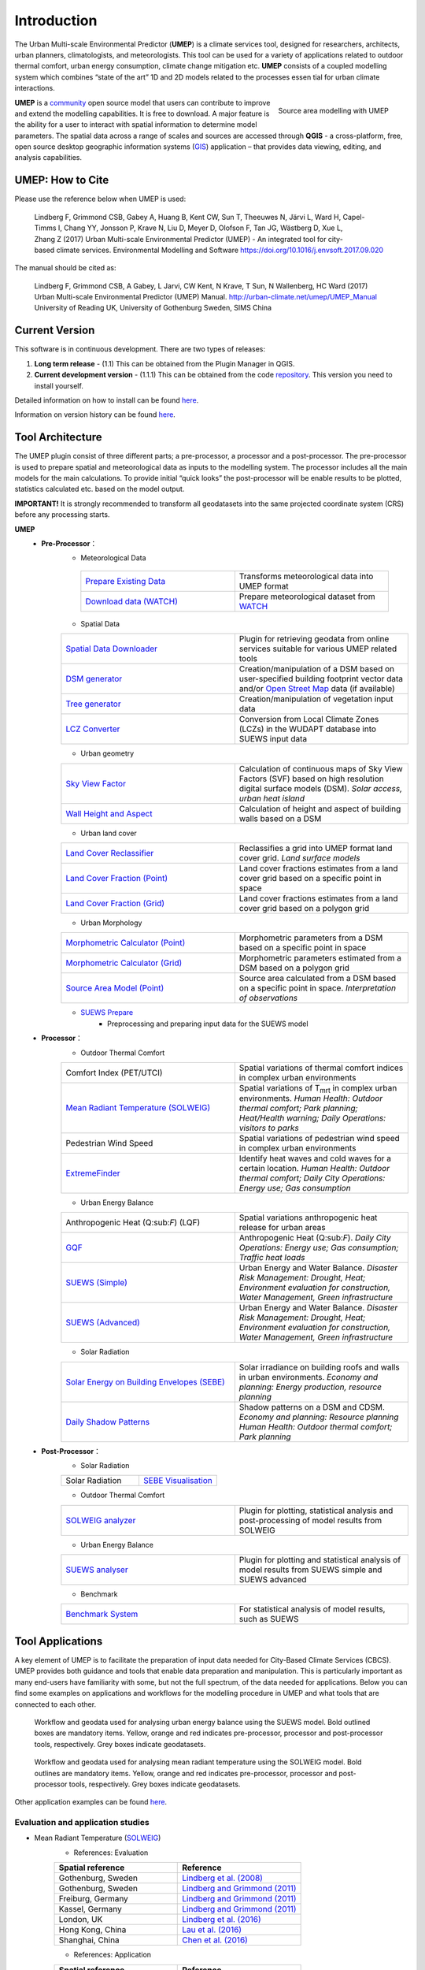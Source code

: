 .. _Introduction:


Introduction
============

The Urban Multi-scale Environmental Predictor (**UMEP**) is a climate
services tool, designed for researchers, architects, urban planners,
climatologists, and meteorologists. This tool can be used for a variety
of applications related to outdoor thermal comfort, urban energy
consumption, climate change mitigation etc. **UMEP** consists of a
coupled modelling system which combines “state of the art” 1D and 2D
models related to the processes essen tial for urban climate
interactions.

.. figure:: images/Header_umep.png
    :align: right

    Source area modelling with UMEP

**UMEP** is a `community <http://urban-climate.net/umep/People>`__ open
source model that users can contribute to improve and extend the
modelling capabilities. It is free to download. A major feature is the
ability for a user to interact with spatial information to determine
model parameters. The spatial data across a range of scales and sources
are accessed through **QGIS** - a cross-platform, free, open source
desktop geographic information systems
(`GIS <http://urban-climate.net/umep/Abbreviations>`__) application –
that provides data viewing, editing, and analysis capabilities.


UMEP: How to Cite
-----------------

Please use the reference below when UMEP is used:

.. epigraph::

  Lindberg F, Grimmond CSB, Gabey A, Huang B, Kent CW, Sun T, Theeuwes N, Järvi L, Ward H, Capel-Timms I, Chang YY, Jonsson P, Krave N, Liu D, Meyer D, Olofson F, Tan JG, Wästberg D, Xue L,
  Zhang Z (2017) Urban Multi-scale Environmental Predictor (UMEP) - An integrated tool for city-based climate services.  
  Environmental Modelling and Software https://doi.org/10.1016/j.envsoft.2017.09.020

The manual should be cited as:

.. epigraph::

  Lindberg F, Grimmond CSB, A Gabey, L Jarvi, CW Kent, N Krave, T Sun, N Wallenberg, HC Ward (2017) 
  Urban Multi-scale Environmental Predictor (UMEP) Manual. http://urban-climate.net/umep/UMEP_Manual University of Reading UK, University of Gothenburg Sweden, SIMS China


Current Version
---------------

This software is in continuous development. There are two types of
releases:

#. **Long term release** - (1.1) This can be obtained from the Plugin
   Manager in QGIS.
#. **Current development version** - (1.1.1) This can be obtained from
   the code `repository <http://bitbucket.org/fredrik_ucg/umep>`__. This
   version you need to install yourself.

Detailed information on how to install can be found
`here <http://urban-climate.net/umep/UMEP_Manual#Getting_Started>`__.

Information on version history can be found
`here <https://bitbucket.org/fredrik_ucg/umep/commits/all>`__.

Tool Architecture
-----------------

The UMEP plugin consist of three different parts; a pre-processor, a
processor and a post-processor. The pre-processor is used to prepare
spatial and meteorological data as inputs to the modelling system. The
processor includes all the main models for the main calculations. To
provide initial “quick looks” the post-processor will be enable results
to be plotted, statistics calculated etc. based on the model output.

**IMPORTANT!** It is strongly recommended to transform all geodatasets
into the same projected coordinate system (CRS) before any processing
starts.

**UMEP**
  * **Pre-Processor**：
      - Meteorological Data
       .. list-table::
          :widths: 25 25
          :header-rows: 0

          * - `Prepare Existing Data <http://urban-climate.net/umep/UMEP_Manual#Meteorological_Data:_MetPreprocessor>`__
            - Transforms meteorological data into UMEP format
          * - `Download data (WATCH) <http://www.urban-climate.net/umep/UMEP_Manual#Meteorological_Data:_Download_data_.28WATCH.29>`__
            - Prepare meteorological dataset from `WATCH <http://www.eu-watch.org/data_availability>`__
      - Spatial Data
      .. list-table::
         :widths: 25 25
         :header-rows: 0

         * - `Spatial Data Downloader <http://www.urban-climate.net/umep/UMEP_Manual#Spatial_Data:_Spatial_Data_Downloader>`__
           - Plugin for retrieving geodata from online services suitable for various UMEP related tools
         * - `DSM generator <http://www.urban-climate.net/umep/UMEP_Manual#Spatial_Data:_DSM_Generator>`__
           - Creation/manipulation of a DSM based on user-specified building footprint vector data and/or `Open Street Map <http://www.openstreetmap.org>`__ data (if available)
         * - `Tree generator <http://www.urban-climate.net/umep/UMEP_Manual#Spatial_Data:_Tree_Generator>`__
           - Creation/manipulation of vegetation input data
         * - `LCZ Converter <http://www.urban-climate.net/umep/UMEP_Manual#Spatial_Data:_LCZ_Converter>`__
           - Conversion from Local Climate Zones (LCZs) in the WUDAPT database into SUEWS input data


      - Urban geometry
      .. list-table::
         :widths: 25 25
         :header-rows: 0

         * - `Sky View Factor <http://urban-climate.net/umep/UMEP_Manual#Urban_Geometry:_Sky_View_Factor_Calculator>`__
           - Calculation of continuous maps of Sky View Factors (SVF) based on high resolution digital surface models (DSM). *Solar access, urban heat island*
         * - `Wall Height and Aspect <http://urban-climate.net/umep/UMEP_Manual#Urban_Geometry:_Wall_Height_and_Aspect>`__
           - Calculation of height and aspect of building walls based on a DSM

      - Urban land cover
      .. list-table::
         :widths: 25 25
         :header-rows: 0

         * - `Land Cover Reclassifier <http://urban-climate.net/umep/UMEP_Manual#Urban_Land_Cover:_Land_Cover_Reclassifier>`__
           - Reclassifies a grid into UMEP format land cover grid. *Land surface models*
         * - `Land Cover Fraction (Point) <http://urban-climate.net/umep/UMEP_Manual#Urban_Land_Cover:_Land_Cover_Reclassifier>`__
           - Land cover fractions estimates from a land cover grid based on a specific point in space
         * - `Land Cover Fraction (Grid) <http://urban-climate.net/umep/UMEP_Manual#Urban_Land_Cover:_Land_Cover_Fraction_.28Grid.29>`__
           - Land cover fractions estimates from a land cover grid based on a polygon grid

      - Urban Morphology

      .. list-table::
         :widths: 25 25
         :header-rows: 0

         * - `Morphometric Calculator (Point) <http://urban-climate.net/umep/UMEP_Manual#Urban_Morphology:_Morphometric_Calculator_.28Point.29>`__
           - Morphometric parameters from a DSM based on a specific point in space
         * - `Morphometric Calculator (Grid) <http://urban-climate.net/umep/UMEP_Manual#Urban_Morphology:_Morphometric_Calculator_.28Grid.29>`__
           - Morphometric parameters estimated from a DSM based on a polygon grid
         * - `Source Area Model (Point) <http://urban-climate.net/umep/UMEP_Manual#Urban_Morphology:_Source_Area_.28Point.29>`__
           - Source area calculated from a DSM based on a specific point in space. *Interpretation of observations*

      - `SUEWS Prepare <http://urban-climate.net/umep/UMEP_Manual#Pre-Processor:_SUEWS_Prepare>`__
          - Preprocessing and preparing input data for the SUEWS model



  * **Processor**：
        - Outdoor Thermal Comfort

        .. list-table::
           :widths: 25 25
           :header-rows: 0

           * - Comfort Index (PET/UTCI)
             - Spatial variations of thermal comfort indices in complex urban environments
           * - `Mean Radiant Temperature (SOLWEIG) <http://urban-climate.net/umep/UMEP_Manual#Outdoor_Thermal_Comfort:_SOLWEIG>`__
             - Spatial variations of T\ :sub:`mrt` in complex urban environments. *Human Health: Outdoor thermal comfort; Park planning; Heat/Health warning; Daily Operations: visitors to parks*
           * - Pedestrian Wind Speed
             - Spatial variations of pedestrian wind speed in complex urban environments
           * - `ExtremeFinder <http://www.urban-climate.net/umep/UMEP_Manual#Outdoor_Thermal_Comfort:_ExtremeFinder>`__
             - Identify heat waves and cold waves for a certain location. *Human Health: Outdoor thermal comfort; Daily City Operations: Energy use; Gas consumption*

        - Urban Energy Balance

        .. list-table::
           :widths: 25 25
           :header-rows: 0

           * - Anthropogenic Heat (Q:sub:`F`) (LQF)
             - Spatial variations anthropogenic heat release for urban areas
           * - `GQF <http://www.urban-climate.net/umep/UMEP_Manual#Urban_Energy_Balance:_GQF>`__
             - Anthropogenic Heat (Q:sub:`F`). *Daily City Operations: Energy use; Gas consumption; Traffic heat loads*
           * - `SUEWS (Simple) <http://urban-climate.net/umep/UMEP_Manual#Urban_Energy_Balance:_Urban_Energy_Balance_.28SUEWS.2C_simple.29>`__
             - Urban Energy and Water Balance. *Disaster Risk Management: Drought, Heat; Environment evaluation for construction, Water Management, Green infrastructure*
           * - `SUEWS (Advanced) <http://urban-climate.net/umep/UMEP_Manual#Urban_Energy_Balance:_Urban_Energy_Balance_.28SUEWS.2FBLUEWS.2C_advanced.29>`__
             - Urban Energy and Water Balance. *Disaster Risk Management: Drought, Heat; Environment evaluation for construction, Water Management, Green infrastructure*

        - Solar Radiation

        .. list-table::
           :widths: 25 25
           :header-rows: 0

           * - `Solar Energy on Building Envelopes (SEBE) <http://www.urban-climate.net/umep/UMEP_Manual#Solar_Radiation:_Solar_Energy_on_Building_Envelopes_.28SEBE.29>`__
             - Solar irradiance on building roofs and walls in urban environments. *Economy and planning: Energy production, resource planning*
           * - `Daily Shadow Patterns <http://www.urban-climate.net/umep/UMEP_Manual#Solar_Radiation:_Daily_Shadow_Pattern>`__
             - Shadow patterns on a DSM and CDSM. *Economy and planning: Resource planning Human Health: Outdoor thermal comfort; Park planning*


  * **Post-Processor**：
        - Solar Radiation

        .. list-table::
           :widths: 25 25
           :header-rows: 0

           * - Solar Radiation
             - `SEBE Visualisation <http://www.urban-climate.net/umep/UMEP_Manual#Solar_Radiation:_SEBE_.28Visualisation.29>`__


        - Outdoor Thermal Comfort

        .. list-table::
           :widths: 25 25
           :header-rows: 0

           * - `SOLWEIG analyzer <http://www.urban-climate.net/umep/UMEP_Manual#Outdoor_Thermal_Comfort:_SOLWEIG_Analyzer>`__
             - Plugin for plotting, statistical analysis and post-processing of model results from SOLWEIG

        - Urban Energy Balance

        .. list-table::
           :widths: 25 25
           :header-rows: 0

           * - `SUEWS analyser <http://urban-climate.net/umep/UMEP_Manual#Urban_Energy_Balance:_SUEWS_Analyser>`__
             - Plugin for plotting and statistical analysis of model results from SUEWS simple and SUEWS advanced


        - Benchmark

        .. list-table::
           :widths: 25 25
           :header-rows: 0

           * - `Benchmark System <http://urban-climate.net/umep/UMEP_Manual#Benchmark_System>`__
             - For statistical analysis of model results, such as SUEWS




Tool Applications
-----------------

A key element of UMEP is to facilitate the preparation of input data
needed for City-Based Climate Services (CBCS). UMEP provides both
guidance and tools that enable data preparation and manipulation. This
is particularly important as many end-users have familiarity with some,
but not the full spectrum, of the data needed for applications. Below
you can find some examples on applications and workflows for the
modelling procedure in UMEP and what tools that are connected to each
other.

.. figure:: /images/SUEWSworkflow.png
   :alt:   Workflow and geodata used for analysing urban energy balance using the SUEWS model. Bold outlined boxes are mandatory items. Yellow, orange and red indicates pre-processor, processor and post-processor tools, respectively. Grey boxes indicate geodatasets.

   Workflow and geodata used for analysing urban energy balance
   using the SUEWS model. Bold outlined boxes are mandatory items.
   Yellow, orange and red indicates pre-processor, processor and
   post-processor tools, respectively. Grey boxes indicate geodatasets.

.. figure:: /images/SOLWEIGworkflow.png
   :alt:  Workflow and geodata used for analysing mean radiant temperature using the SOLWEIG model. Bold outlines are mandatory items. Yellow, orange and red indicates pre-processor, processor and post-processor tools, respectively. Grey boxes indicate geodatasets.

   Workflow and geodata used for analysing mean radiant
   temperature using the SOLWEIG model. Bold outlines are mandatory
   items. Yellow, orange and red indicates pre-processor, processor and
   post-processor tools, respectively. Grey boxes indicate geodatasets.

Other application examples can be found
`here <http://www.urban-climate.net/umep/Example_Applications>`__.

Evaluation and application studies
~~~~~~~~~~~~~~~~~~~~~~~~~~~~~~~~~~
* Mean Radiant Temperature (`SOLWEIG <http://urban-climate.net/umep/SOLWEIG>`__)
      - References: Evaluation
      .. list-table::
         :widths: 50 50
         :header-rows: 1

         * - Spatial reference
           - Reference
         * - Gothenburg, Sweden
           - `Lindberg et al. (2008) <http://link.springer.com/article/10.1007/s00484-008-0162-7>`__
         * - Gothenburg, Sweden
           - `Lindberg and Grimmond (2011) <http://link.springer.com/article/10.1007/s00704-010-0382-8>`__
         * - Freiburg, Germany
           - `Lindberg and Grimmond (2011) <http://link.springer.com/article/10.1007/s00704-010-0382-8>`__
         * - Kassel, Germany
           - `Lindberg and Grimmond (2011) <http://link.springer.com/article/10.1007/s00704-010-0382-8>`__
         * - London, UK
           - `Lindberg et al. (2016) <http://link.springer.com/article/10.1007/s00484-016-1135-x>`__
         * - Hong Kong, China
           - `Lau et al. (2016) <http://www.sciencedirect.com/science/article/pii/S0378778815300645>`__
         * - Shanghai, China
           - `Chen et al. (2016) <http://www.sciencedirect.com/science/article/pii/S037877881630812X>`__
      - References: Application
      .. list-table::
         :widths: 50 50
         :header-rows: 1

         * - Spatial reference
           - Reference
         * - London, UK
           - `Lindberg and Grimmond (2011) <http://link.springer.com/article/10.1007/s11252-011-0184-5>`__
         * - Gothenburg, Sweden
           - `Lindberg et al. (2013) <http://link.springer.com/article/10.1007/s00484-013-0638-y>`__
         * - Stockholm, Sweden
           - `Lindberg et al. (2013) <http://link.springer.com/article/10.1007/s00484-013-0638-y>`__
         * - Luleå, Sweden
           - `Lindberg et al. (2013) <http://link.springer.com/article/10.1007/s00484-013-0638-y>`__
         * - Adelaide, Australia
           - `Thom et al. (2016) <http://www.sciencedirect.com/science/article/pii/S1618866716301297>`__
         * - Berlin, Germany
           - `Jänicke et al. (2015) <http://www.sciencedirect.com/science/article/pii/S2212095515300341>`__
         * - Gothenburg, Sweden
           - `Lau et al. (2014) <http://link.springer.com/article/10.1007/s00484-014-0898-1>`__
         * - Frankfurt, Germany
           - `Lau et al. (2014) <http://link.springer.com/article/10.1007/s00484-014-0898-1>`__
         * - Porto, Portugal
           - `Lau et al. (2014) <http://link.springer.com/article/10.1007/s00484-014-0898-1>`__
         * - Gothenburg, Sweden
           - `Lindberg et al. (2016) <http://www.sciencedirect.com/science/article/pii/S2210670716300579>`__
         * - Gothenburg, Sweden
           - `Thorsson et al. (2011) <http://onlinelibrary.wiley.com/doi/10.1002/joc.2231/abstract>`__
         * - Stockholm, Sweden
           - `Thorsson et al. (2014) <http://www.sciencedirect.com/science/article/pii/S2212095514000054>`__

* Pedestrian Wind Speed
            - References: Evaluation
            .. list-table::
               :widths: 50 50
               :header-rows: 1

               * - Spatial reference
                 - Reference
               * - Global
                 - `Johansson et al. (2015) <http://link.springer.com/article/10.1007/s00704-015-1405-2>`__


* Anthropogenic Heat (Qf) (LUCY)
            - References: Evaluation
            .. list-table::
               :widths: 50 50
               :header-rows: 1

               * - Spatial reference
                 - Reference
               * - Global
                 - `Allen et al. (2011) <http://onlinelibrary.wiley.com/doi/10.1002/joc.2210/abstract>`__
            - References: Application

            .. list-table::
               :widths: 50 50
               :header-rows: 1

               * - Spatial reference
                 - Reference
               * - Europe
                 - `Lindberg et al. (2013) <http://www.sciencedirect.com/science/article/pii/S2212095513000059>`__


* Urban Energy and Water Balance (`SUEWS <http://urban-climate.net/umep/SUEWS>`__)
            - References: Evaluation
            .. list-table::
               :widths: 50 50
               :header-rows: 1

               * - Spatial reference
                 - Reference
               * - Vancouver, Canada
                 - `Järvi et al. (2011) <http://www.sciencedirect.com/science/article/pii/S0022169411006937>`__
               * - Los Angeles, USA
                 - `Järvi et al. (2011) <http://www.sciencedirect.com/science/article/pii/S0022169411006937>`__
               * - Helsinki, Finland
                 - `Järvi et al. (2014) <http://www.geosci-model-dev.net/7/1691/2014/>`__
               * - Montreal, Canada
                 - `Järvi et al. (2014) <http://www.geosci-model-dev.net/7/1691/2014/>`__
               * - Dublin, Ireland
                 - `Alexander et al. (2015) <http://dx.doi.org/10.1016/j.uclim.2015.05.001>`__
               * - Swindon, UK
                 - `Ward et al. (2016) <http://www.sciencedirect.com/science/article/pii/S2212095516300256>`__
               * - London, UK
                 - `Ward et al. (2016) <http://www.sciencedirect.com/science/article/pii/S2212095516300256>`__
               * - Helsinki, Finlamd
                 - `Karsisto et al. (2016) <http://onlinelibrary.wiley.com/doi/10.1002/qj.2659/full>`__
               * - Shanghai, China
                 - (Radiation) `Ao et al. (2016) <http://journals.ametsoc.org/doi/abs/10.1175/JAMC-D-16-0082.1>`__
               * - Sacramento, US
                 - `Onomura et al. (2015) <http://www.sciencedirect.com/science/article/pii/S2212095514000856>`__

            - References: Application
            .. list-table::
               :widths: 50 50
               :header-rows: 1

               * - Spatial reference
                 - Reference
               * - London, UK
                 - Ward and Grimmond (2017)
               * - Helsinki, Finland
                 - `Nordbo et al. (2015) <http://www.sciencedirect.com/science/article/pii/S221209551500019X>`__
               * - Dublin, Ireland
                 - `Alexander et al. (2016) <http://www.sciencedirect.com/science/article/pii/S0169204616000128>`__
               * - Porto, Portugal
                 - `Rafael et al. (2016) <http://www.sciencedirect.com/science/article/pii/S0048969716312086>`__


* Solar Energy on Building Envelopes (SEBE)
            - References: Evaluation
            .. list-table::
               :widths: 50 50
               :header-rows: 1

               * - Spatial reference
                 - Reference
               * - Gothenburg, Sweden
                 - `Lindberg et al. (2015) <http://www.sciencedirect.com/science/article/pii/S0038092X15001164>`__

            - References: Application
            .. list-table::
               :widths: 50 50
               :header-rows: 1

               * - Spatial reference
                 - Reference
               * - Dar es Salam, Tanzania
                 - `Lau et al. (2016) <http://www.sciencedirect.com/science/article/pii/S2210670716304267>`__
               * - Stockholm, Sweden
                 - `Online mapping service (in Swedish) <http://www.energiradgivningen.se/sites/all/themes/energi/map/index.html>`__
               * - Uppsala, Sweden
                 - `Online mapping service (in Swedish) <http://ec2-54-77-203-12.eu-west-1.compute.amazonaws.com/uppsala/>`__
               * - Gothenburg, Sweden
                 - `Online mapping service (in Swedish) <http://www.goteborgenergi.se/Privat/Projekt_och_etableringar/Fornybar_energi/Solceller/Solkartan/>`__
               * - Eskilstuna, Sweden
                 - `Online mapping service (in Swedish) <http://karta.eskilstuna.se/eskilstunakartan/x/#maps/1069>`__

* Daily Shadow Patterns
            - References: Evaluation
            .. list-table::
               :widths: 50 50
               :header-rows: 1

               * - Spatial reference
                 - Reference
               * - Borås, Sweden
                 - `Hu et al. (2015) <http://link.springer.com/article/10.1007/s00704-015-1508-9>`__
            - References: Application
            .. list-table::
               :widths: 50 50
               :header-rows: 1

               * - Spatial reference
                 - Reference
               * - London, UK
                 - `Lindberg et al. (2015) <http://www.sciencedirect.com/science/article/pii/S221209551400090X>`__
               * - Gothenburg, Sweden
                 - `Lindberg et al. (2011) <http://www.sciencedirect.com/science/article/pii/S0266352X11000693>`__
